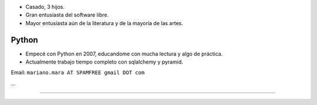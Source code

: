 .. title: Mariano Mara


* Casado, 3 hijos.

* Gran entusiasta del software libre.

* Mayor entusiasta aún de la literatura y de la mayoría de las artes.

Python
~~~~~~

* Empecé con Python en 2007, educandome con mucha lectura y algo de práctica.

* Actualmente trabajo tiempo completo con sqlalchemy y pyramid.

Email: ``mariano.mara AT SPAMFREE gmail DOT com``

...

-------------------------



.. ############################################################################


